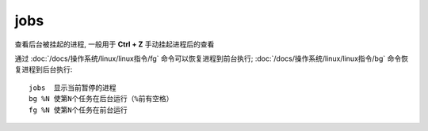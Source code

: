 ===================
jobs
===================


.. post:: 2023-02-20 22:06:49
  :tags: linux, linux指令
  :category: 操作系统
  :author: YanQue
  :location: CD
  :language: zh-cn


查看后台被挂起的进程, 一般用于 **Ctrl + Z** 手动挂起进程后的查看

通过 :doc:`/docs/操作系统/linux/linux指令/fg` 命令可以恢复进程到前台执行;
:doc:`/docs/操作系统/linux/linux指令/bg` 命令恢复进程到后台执行::

  jobs  显示当前暂停的进程
  bg %N 使第N个任务在后台运行（%前有空格）
  fg %N 使第N个任务在前台运行








